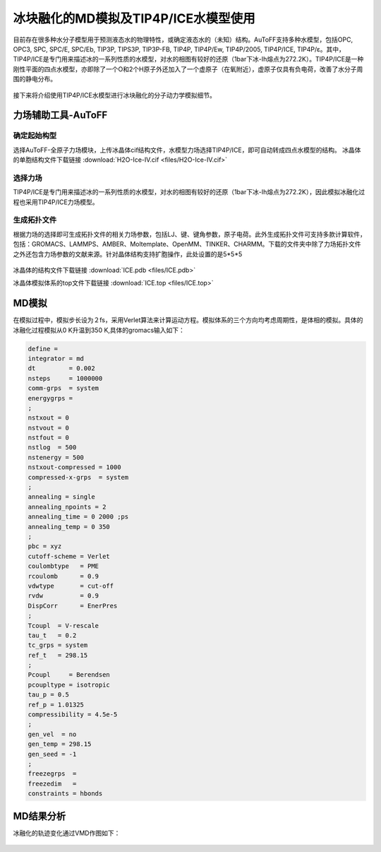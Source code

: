 .. _ICE-melt:


冰块融化的MD模拟及TIP4P/ICE水模型使用
================================================

目前存在很多种水分子模型用于预测液态水的物理特性，或确定液态水的（未知）结构。AuToFF支持多种水模型，包括OPC, OPC3, SPC, SPC/E, SPC/Eb, TIP3P, TIPS3P, TIP3P-FB, TIP4P, TIP4P/Ew, TIP4P/2005, TIP4P/ICE, TIP4P/ε。其中，TIP4P/ICE是专门用来描述冰的一系列性质的水模型，对水的相图有较好的还原（1bar下冰-Ih熔点为272.2K）。TIP4P/ICE是一种刚性平面的四点水模型，亦即除了一个O和2个H原子外还加入了一个虚原子（在氧附近），虚原子仅具有负电荷，改善了水分子周围的静电分布。

.. figure:: image/example-ICE/TIP4P.bmp
    :align: center
.. centered:: 图3.3.1  TIP4P构型

接下来将介绍使用TIP4P/ICE水模型进行冰块融化的分子动力学模拟细节。



力场辅助工具-AuToFF
-------------------------------------------------------

确定起始构型
########################################################

选择AuToFF-全原子力场模块，上传冰晶体cif结构文件，水模型力场选择TIP4P/ICE，即可自动转成四点水模型的结构。
冰晶体的单胞结构文件下载链接 :download:`H2O-Ice-IV.cif <files/H2O-Ice-IV.cif>`

.. figure:: image/example-ICE/根据力场选择原子类型.bmp
    :align: center
.. centered:: 图3.3.2  确定冰晶体结构

选择力场
########################################################

TIP4P/ICE是专门用来描述冰的一系列性质的水模型，对水的相图有较好的还原（1bar下冰-Ih熔点为272.2K），因此模拟冰融化过程也采用TIP4P/ICE力场模型。

.. figure:: image/example-ICE/根据力场选择原子类型.bmp
    :align: center
.. centered:: 图3.3.3  根据力场选择原子类型

生成拓扑文件
########################################################

根据力场的选择即可生成拓扑文件的相关力场参数，包括LJ、键、键角参数，原子电荷。此外生成拓扑文件可支持多款计算软件，包括：GROMACS、LAMMPS、AMBER、Moltemplate、OpenMM、TINKER、CHARMM。下载的文件夹中除了力场拓扑文件之外还包含力场参数的文献来源。针对晶体结构支持扩胞操作，此处设置的是5*5*5

.. figure:: image/example-ICE/生成拓扑结构.bmp
    :align: center
.. centered:: 图3.3.4  生成冰晶体拓扑结构

冰晶体的结构文件下载链接 :download:`ICE.pdb <files/ICE.pdb>`

冰晶体模拟体系的top文件下载链接 :download:`ICE.top <files/ICE.top>`

MD模拟
-------------------------------------------------------
在模拟过程中，模拟步长设为２fs，采用Verlet算法来计算运动方程。模拟体系的三个方向均考虑周期性，是体相的模拟。具体的冰融化过程模拟从0 K升温到350 K,具体的gromacs输入如下：

.. code-block:: 
  
      define =
      integrator = md
      dt         = 0.002
      nsteps     = 1000000
      comm-grps  = system
      energygrps = 
      ;
      nstxout = 0
      nstvout = 0
      nstfout = 0
      nstlog  = 500
      nstenergy = 500
      nstxout-compressed = 1000
      compressed-x-grps  = system
      ;
      annealing = single
      annealing_npoints = 2
      annealing_time = 0 2000 ;ps
      annealing_temp = 0 350
      ;
      pbc = xyz
      cutoff-scheme = Verlet
      coulombtype   = PME
      rcoulomb      = 0.9
      vdwtype       = cut-off
      rvdw          = 0.9
      DispCorr      = EnerPres
      ;
      Tcoupl  = V-rescale
      tau_t   = 0.2
      tc_grps = system
      ref_t   = 298.15
      ;
      Pcoupl     = Berendsen
      pcoupltype = isotropic
      tau_p = 0.5
      ref_p = 1.01325
      compressibility = 4.5e-5
      ;
      gen_vel  = no
      gen_temp = 298.15
      gen_seed = -1
      ;
      freezegrps  = 
      freezedim   = 
      constraints = hbonds


MD结果分析
-------------------------------------------------------

冰融化的轨迹变化通过VMD作图如下：

.. figure:: image/example-ICE/ICE-melt.gif
    :align: center
.. centered:: 图3.3.5  冰融化过程


